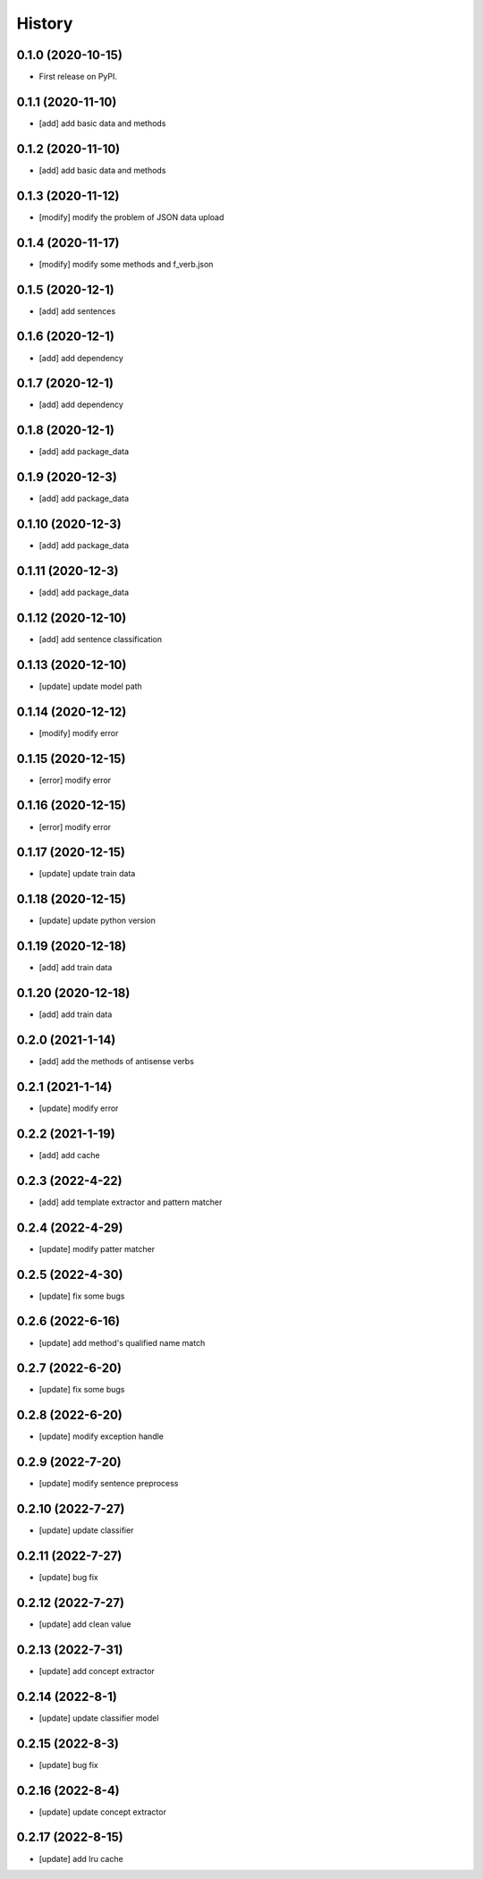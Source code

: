 =======
History
=======

0.1.0 (2020-10-15)
------------------
* First release on PyPI.

0.1.1 (2020-11-10)
------------------
* [add] add basic data and methods

0.1.2 (2020-11-10)
------------------
* [add] add basic data and methods

0.1.3 (2020-11-12)
------------------
* [modify] modify the problem of JSON data upload

0.1.4 (2020-11-17)
------------------
* [modify] modify some methods and f_verb.json

0.1.5 (2020-12-1)
------------------
* [add] add sentences

0.1.6 (2020-12-1)
------------------
* [add] add dependency

0.1.7 (2020-12-1)
------------------
* [add] add dependency

0.1.8 (2020-12-1)
------------------
* [add] add package_data

0.1.9 (2020-12-3)
------------------
* [add] add package_data

0.1.10 (2020-12-3)
------------------
* [add] add package_data

0.1.11 (2020-12-3)
------------------
* [add] add package_data

0.1.12 (2020-12-10)
-------------------
* [add] add sentence classification

0.1.13 (2020-12-10)
-------------------
* [update] update model path

0.1.14 (2020-12-12)
-------------------
* [modify] modify error

0.1.15 (2020-12-15)
-------------------
* [error] modify error

0.1.16 (2020-12-15)
-------------------
* [error] modify error

0.1.17 (2020-12-15)
-------------------
* [update] update train data

0.1.18 (2020-12-15)
-------------------
* [update] update python version

0.1.19 (2020-12-18)
-------------------
* [add] add train data

0.1.20 (2020-12-18)
-------------------
* [add] add train data

0.2.0 (2021-1-14)
-------------------
* [add] add the methods of antisense verbs

0.2.1 (2021-1-14)
-------------------
* [update] modify error

0.2.2 (2021-1-19)
-------------------
* [add] add cache

0.2.3 (2022-4-22)
-------------------
* [add] add template extractor and pattern matcher

0.2.4 (2022-4-29)
-------------------
* [update] modify patter matcher

0.2.5 (2022-4-30)
-------------------
* [update] fix some bugs

0.2.6 (2022-6-16)
-------------------
* [update] add method's qualified name match

0.2.7 (2022-6-20)
-------------------
* [update] fix some bugs

0.2.8 (2022-6-20)
-------------------
* [update] modify exception handle

0.2.9 (2022-7-20)
-------------------
* [update] modify sentence preprocess

0.2.10 (2022-7-27)
-------------------
* [update] update classifier

0.2.11 (2022-7-27)
-------------------
* [update] bug fix

0.2.12 (2022-7-27)
-------------------
* [update] add clean value

0.2.13 (2022-7-31)
-------------------
* [update] add concept extractor

0.2.14 (2022-8-1)
-------------------
* [update] update classifier model

0.2.15 (2022-8-3)
-------------------
* [update] bug fix

0.2.16 (2022-8-4)
-------------------
* [update] update concept extractor

0.2.17 (2022-8-15)
-------------------
* [update] add lru cache

